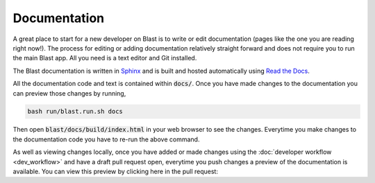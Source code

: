 Documentation
=============

A great place to start for a new developer on Blast is to write or edit
documentation (pages like the one you are reading right now!). The process for
editing or adding documentation relatively straight forward and does not require
you to run the main Blast app. All you need is a text editor and Git installed.

The Blast documentation is written in `Sphinx <https://www.sphinx-doc.org/en/master/#user-guides>`_
and is built and hosted automatically using `Read the Docs <https://readthedocs.org/>`_.

All the documentation code and text is contained within :code:`docs/`. Once you
have made changes to the documentation you can preview those changes by running,

.. code:: none

    bash run/blast.run.sh docs

Then open :code:`blast/docs/build/index.html` in your web browser to see the
changes. Everytime you make changes to the documentation code you have to re-run
the above command.

As well as viewing changes locally, once you have added or made changes using
the :doc:`developer workflow <dev_workflow>`
and have a draft pull request open, everytime you push changes a preview of
the documentation is available. You can view this preview by clicking here in the
pull request:

.. image::../_static/auto_read_the_docs_build.png
